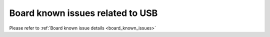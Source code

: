 .. _tinyusb_board_known_issues:

Board known issues related to USB
========================================

Please refer to :ref:`Board known issue details <board_known_issues>`